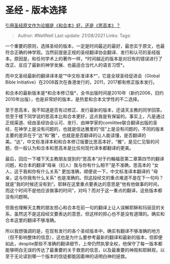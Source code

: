 * 圣经 - 版本选择
  :PROPERTIES:
  :CUSTOM_ID: 圣经---版本选择
  :END:

[[https://www.zhihu.com/question/268887570/answer/343456583][引用圣经原文作为论据是《和合本》好，还是《思高本》？]]

#+BEGIN_QUOTE
  Author: #NellNell Last update: /21/08/2021/ Links: Tags:
#+END_QUOTE

一个重要的原则，选择圣经的版本，一定是时间最近的最好，最忠实于原文，也最符合正确的神学观。当然前提是正规的圣经翻译协会翻译、发行和认可的圣经版本。原因是，和任何学术上的著作一样，*时间越近的版本是对旧有的错误进行了改正、反应了最新的神学发展、也最适合当代人的语言习惯*。

而中文圣经最新的翻译译本是”*中文标准译本*“，它是全球圣经促进会（Global
Bible Initiative）在2008首次在香港发行的，2011，2017都有修正版本发行。

和合本的最新版本是*和合本修订版*，全书出版时间是2010年（新约2006，旧约2010年出版），也是非常好的版本，是热爱和合本文学性的不二选择。

至于思高本，我不知道是否有过修正、发行最新的版本，还请天主教的同学回答。但至于楼下同学说的思高本比和合本更好，这点我是有保留的。事实上，凡是通过正规渠道、经由圣经协会认可、发行、由神学家的comiittee联合翻译出版的圣经，在神学上是没有问题的，也就是信达雅里的“信”上是没有问题的，不同的版本主要的差异在于“达”和“雅”，也就是是否翻译的让人能读懂，是否翻译的美。“达”，中文标准译本和和合本修订版要比思高本好，“雅”，是见仁见智的问题，但一般认为和合本和思高本是比任何现代译本都翻译的更美。

最后，回应一下楼下天主教朋友提到的“思高本”对于约翰福音第二章第四节的翻译问题，和合本的翻译“母亲（妇人）我与你有什么相干”是不准确，思高本的
“女人，这于我和你有什么关系” 更加准确，顺便说一下，中文标准译本翻译的
”母亲，这与你我有什么关系“
也是准确的。但这段经文的重点难道不是在下一句吗？就是”我的时候还没有到“。耶稣在这里重点要表达的意思是”他有他做事的时间，而这个时间不是他应该做事的时间“，对吗？而对于这一重点的翻译，这些版本都没有问题啊。

但我也理解天主教的朋友担心和合本在前一句的翻译上让人误解耶稣和玛丽亚的关系，虽然这不是这段经文要表达的意思，但这样的担心也不是没有道理的。确实和合本这里的翻译不够准确。

所以我想强调的是，在现有发行的各个圣经版本中，确实有翻译不够准确的地方（但不影响整体的信息），这也是为什么要参考最新的翻译和最新的版本，但即便如此，despite那些不准确的翻译细节，上帝仍然执掌全权，他保守了每一版本都能够明白无误的传达了最重要的关于救恩的信息，以及最重要的神观和耶稣观，以至于无论读到哪一个版本的信徒都能因着神的话明白神的拯救。
